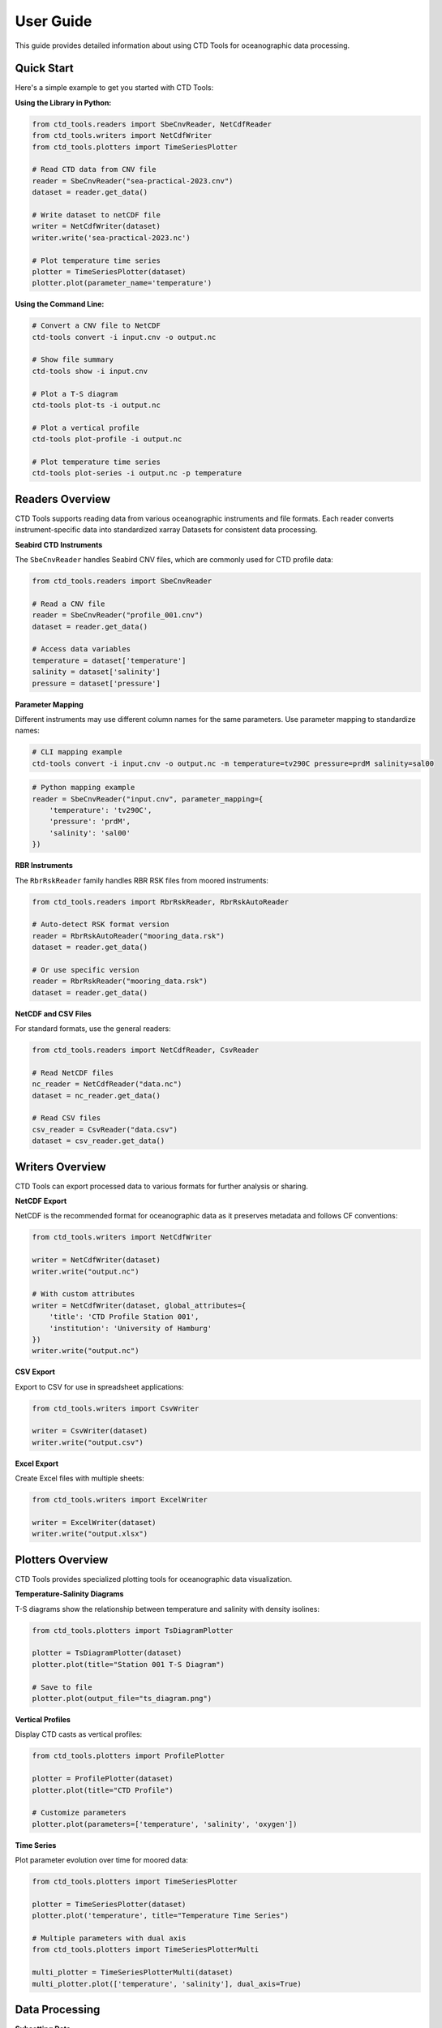 User Guide
==========

This guide provides detailed information about using CTD Tools for oceanographic data processing.

Quick Start
-----------

Here's a simple example to get you started with CTD Tools:

**Using the Library in Python:**

.. code-block:: python

   from ctd_tools.readers import SbeCnvReader, NetCdfReader
   from ctd_tools.writers import NetCdfWriter
   from ctd_tools.plotters import TimeSeriesPlotter

   # Read CTD data from CNV file
   reader = SbeCnvReader("sea-practical-2023.cnv")
   dataset = reader.get_data()

   # Write dataset to netCDF file
   writer = NetCdfWriter(dataset)
   writer.write('sea-practical-2023.nc')

   # Plot temperature time series
   plotter = TimeSeriesPlotter(dataset)
   plotter.plot(parameter_name='temperature')

**Using the Command Line:**

.. code-block:: bash

   # Convert a CNV file to NetCDF
   ctd-tools convert -i input.cnv -o output.nc

   # Show file summary
   ctd-tools show -i input.cnv

   # Plot a T-S diagram
   ctd-tools plot-ts -i output.nc

   # Plot a vertical profile
   ctd-tools plot-profile -i output.nc

   # Plot temperature time series
   ctd-tools plot-series -i output.nc -p temperature

Readers Overview
----------------

CTD Tools supports reading data from various oceanographic instruments and file formats. Each reader converts instrument-specific data into standardized xarray Datasets for consistent data processing.

**Seabird CTD Instruments**

The ``SbeCnvReader`` handles Seabird CNV files, which are commonly used for CTD profile data:

.. code-block:: python

   from ctd_tools.readers import SbeCnvReader
   
   # Read a CNV file
   reader = SbeCnvReader("profile_001.cnv")
   dataset = reader.get_data()
   
   # Access data variables
   temperature = dataset['temperature']
   salinity = dataset['salinity']
   pressure = dataset['pressure']

**Parameter Mapping**

Different instruments may use different column names for the same parameters. Use parameter mapping to standardize names:

.. code-block:: bash

   # CLI mapping example
   ctd-tools convert -i input.cnv -o output.nc -m temperature=tv290C pressure=prdM salinity=sal00

.. code-block:: python

   # Python mapping example
   reader = SbeCnvReader("input.cnv", parameter_mapping={
       'temperature': 'tv290C',
       'pressure': 'prdM', 
       'salinity': 'sal00'
   })

**RBR Instruments**

The ``RbrRskReader`` family handles RBR RSK files from moored instruments:

.. code-block:: python

   from ctd_tools.readers import RbrRskReader, RbrRskAutoReader
   
   # Auto-detect RSK format version
   reader = RbrRskAutoReader("mooring_data.rsk")
   dataset = reader.get_data()
   
   # Or use specific version
   reader = RbrRskReader("mooring_data.rsk")
   dataset = reader.get_data()

**NetCDF and CSV Files**

For standard formats, use the general readers:

.. code-block:: python

   from ctd_tools.readers import NetCdfReader, CsvReader
   
   # Read NetCDF files
   nc_reader = NetCdfReader("data.nc")
   dataset = nc_reader.get_data()
   
   # Read CSV files
   csv_reader = CsvReader("data.csv")
   dataset = csv_reader.get_data()

Writers Overview
----------------

CTD Tools can export processed data to various formats for further analysis or sharing.

**NetCDF Export**

NetCDF is the recommended format for oceanographic data as it preserves metadata and follows CF conventions:

.. code-block:: python

   from ctd_tools.writers import NetCdfWriter
   
   writer = NetCdfWriter(dataset)
   writer.write("output.nc")
   
   # With custom attributes
   writer = NetCdfWriter(dataset, global_attributes={
       'title': 'CTD Profile Station 001',
       'institution': 'University of Hamburg'
   })
   writer.write("output.nc")

**CSV Export**

Export to CSV for use in spreadsheet applications:

.. code-block:: python

   from ctd_tools.writers import CsvWriter
   
   writer = CsvWriter(dataset)
   writer.write("output.csv")

**Excel Export**

Create Excel files with multiple sheets:

.. code-block:: python

   from ctd_tools.writers import ExcelWriter
   
   writer = ExcelWriter(dataset)
   writer.write("output.xlsx")

Plotters Overview
-----------------

CTD Tools provides specialized plotting tools for oceanographic data visualization.

**Temperature-Salinity Diagrams**

T-S diagrams show the relationship between temperature and salinity with density isolines:

.. code-block:: python

   from ctd_tools.plotters import TsDiagramPlotter
   
   plotter = TsDiagramPlotter(dataset)
   plotter.plot(title="Station 001 T-S Diagram")
   
   # Save to file
   plotter.plot(output_file="ts_diagram.png")

**Vertical Profiles**

Display CTD casts as vertical profiles:

.. code-block:: python

   from ctd_tools.plotters import ProfilePlotter
   
   plotter = ProfilePlotter(dataset)
   plotter.plot(title="CTD Profile")
   
   # Customize parameters
   plotter.plot(parameters=['temperature', 'salinity', 'oxygen'])

**Time Series**

Plot parameter evolution over time for moored data:

.. code-block:: python

   from ctd_tools.plotters import TimeSeriesPlotter
   
   plotter = TimeSeriesPlotter(dataset)
   plotter.plot('temperature', title="Temperature Time Series")
   
   # Multiple parameters with dual axis
   from ctd_tools.plotters import TimeSeriesPlotterMulti
   
   multi_plotter = TimeSeriesPlotterMulti(dataset)
   multi_plotter.plot(['temperature', 'salinity'], dual_axis=True)

Data Processing
---------------

**Subsetting Data**

Extract specific time periods or depth ranges:

.. code-block:: python

   from ctd_tools.processors import SubsetProcessor
   
   # Time subset
   processor = SubsetProcessor(dataset)
   subset = processor.subset_time('2023-01-01', '2023-01-31')
   
   # Depth subset
   depth_subset = processor.subset_depth(10, 100)  # 10-100m depth

**Resampling**

Change the temporal resolution of time series data:

.. code-block:: python

   from ctd_tools.processors import ResampleProcessor
   
   processor = ResampleProcessor(dataset)
   hourly_data = processor.resample('1H', method='mean')

**Statistics**

Calculate statistics for your data:

.. code-block:: python

   from ctd_tools.processors import StatisticsProcessor
   
   processor = StatisticsProcessor(dataset)
   stats = processor.calculate_statistics(['temperature', 'salinity'])

Command Line Usage
------------------

CTD Tools provides a comprehensive command-line interface for common tasks:

**Format Information**

.. code-block:: bash

   # List supported formats
   ctd-tools formats

**Data Conversion**

.. code-block:: bash

   # Convert CNV to NetCDF
   ctd-tools convert -i input.cnv -o output.nc
   
   # Convert with parameter mapping
   ctd-tools convert -i input.cnv -o output.nc -m temperature=tv290C pressure=prdM
   
   # Convert to CSV
   ctd-tools convert -i input.nc -o output.csv

**Data Inspection**

.. code-block:: bash

   # Show file summary
   ctd-tools show -i data.nc
   
   # Show specific format
   ctd-tools show -i data.cnv

**Plotting**

.. code-block:: bash

   # Create T-S diagram
   ctd-tools plot-ts -i data.nc -o ts_diagram.png
   
   # Create vertical profile
   ctd-tools plot-profile -i data.nc -o profile.png
   
   # Create time series
   ctd-tools plot-series -i data.nc -p temperature -o temp_series.png
   
   # Multiple parameters with dual axis
   ctd-tools plot-series -i data.nc -p temperature salinity --dual-axis

Working with Examples
---------------------

The CTD Tools repository includes example data files in the ``examples/`` directory. These files demonstrate typical use cases:

* ``sea-practical-2023.cnv``: Vertical CTD profile data
* ``denmark-strait-ds-m1-17.cnv``: Time series from moored instrument

Use these files to test functionality and learn the data processing workflow.
